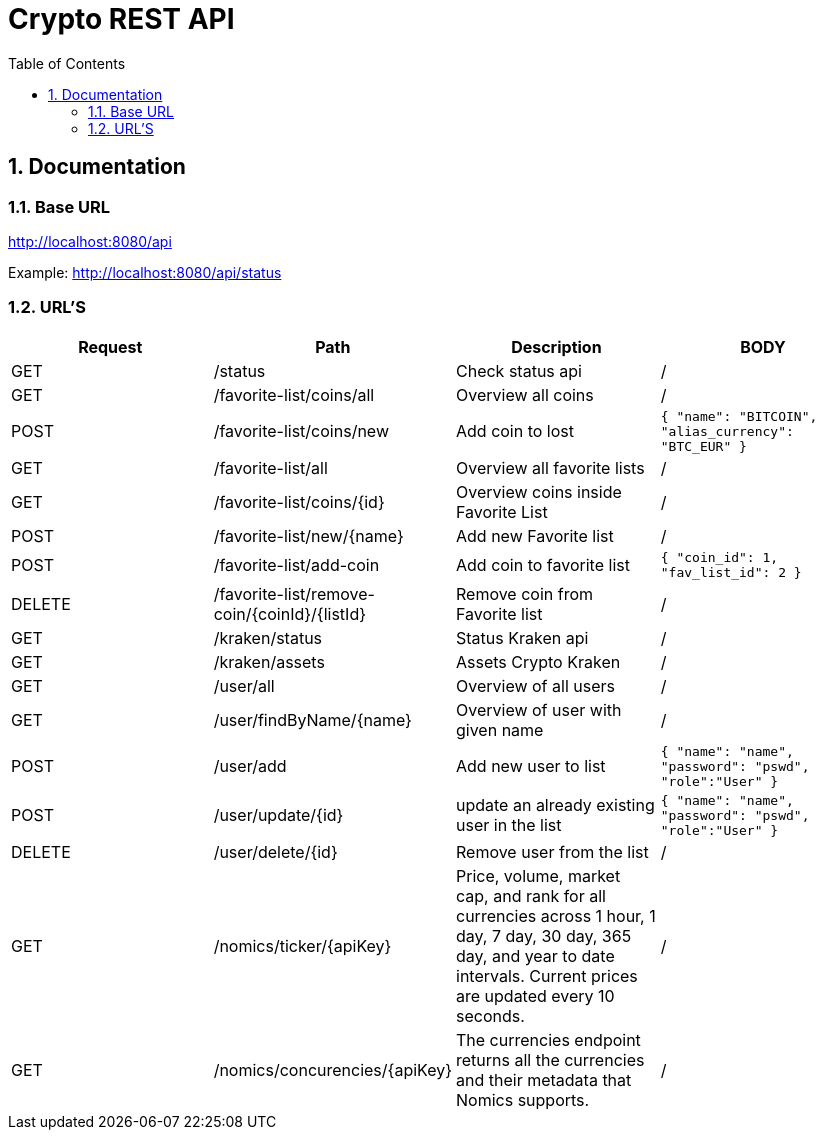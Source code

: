 :toc: left
:sectnums:
:icons: font
:source-highlighter: highlightjs

:source-highlighter: rouge
:rouge-style: thankful_eyes

= Crypto REST API

== Documentation

=== Base URL

link:http://localhost:8080/api[]

Example:
link:http://localhost:8080/api/status[^]

=== URL'S

[format=dsv, separator=$]
|===
*Request* $ *Path* $ *Description* $ *BODY*
// TEMPLATE
// Request $ Path $ Description $ BODY 

// API BALJIT -------------------------------------------------------------
GET $ /status $ Check status api $ /

GET $ /favorite-list/coins/all $ Overview all coins $ /

POST $ /favorite-list/coins/new $ Add coin to lost $ ```{ "name": "BITCOIN", "alias_currency": "BTC_EUR" } ```

GET $ /favorite-list/all $ Overview all favorite lists $ /

GET $ /favorite-list/coins/{id} $ Overview coins inside Favorite List $ /

POST $ /favorite-list/new/{name} $ Add new Favorite list $ /

POST $ /favorite-list/add-coin $ Add coin to favorite list $  ```{ "coin_id": 1, "fav_list_id": 2 }```

DELETE $ /favorite-list/remove-coin/{coinId}/{listId} $ Remove coin from Favorite list $ /

GET $ /kraken/status $ Status Kraken api $ /

GET $ /kraken/assets $ Assets Crypto Kraken $ /

// API ARTHUR-------------------------------------------------------------


GET $ /user/all $ Overview of all users $ /

GET $ /user/findByName/{name} $ Overview of user with given name $ /

POST $ /user/add $ Add new user to list $ ```{ "name": "name", "password": "pswd", "role":"User" }``` 

POST $ /user/update/{id} $ update an already existing user in the list $  ```{ "name": "name", "password": "pswd", "role":"User" }``` 

DELETE $ /user/delete/{id} $ Remove user from the list $ /

GET $ /nomics/ticker/{apiKey} $ Price, volume, market cap, and rank for all currencies across 1 hour, 1 day, 7 day, 30 day, 365 day, and year to date intervals. Current prices are updated every 10 seconds. $ /

GET $ /nomics/concurencies/{apiKey} $ The currencies endpoint returns all the currencies and their metadata that Nomics supports. $ /


|===
